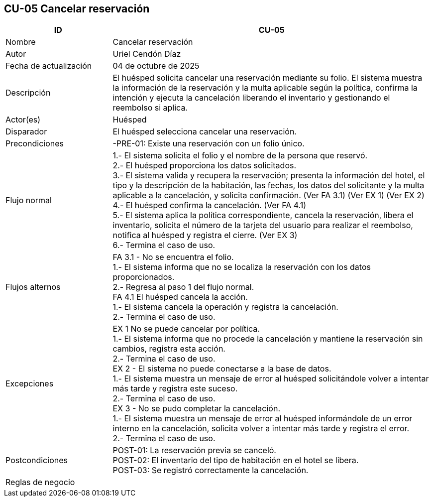 == CU-05 Cancelar reservación
[cols="25,~",options="header"]
|===
| ID | CU-05
| Nombre | Cancelar reservación
| Autor | Uriel Cendón Díaz
| Fecha de actualización | 04 de octubre de 2025
| Descripción | El huésped solicita cancelar una reservación mediante su folio. El sistema muestra la información de la reservación y la multa aplicable según la política, confirma la intención y ejecuta la cancelación liberando el inventario y gestionando el reembolso si aplica.
| Actor(es) | Huésped
| Disparador | El huésped selecciona cancelar una reservación.
| Precondiciones | -PRE-01: Existe una reservación con un folio único.
| Flujo normal |
1.- El sistema solicita el folio y el nombre de la persona que reservó. +
2.- El huésped proporciona los datos solicitados. +
3.- El sistema valida y recupera la reservación; presenta la información del hotel, el tipo y la descripción de la habitación, las fechas, los datos del solicitante y la multa aplicable a la cancelación, y solicita confirmación. (Ver FA 3.1) (Ver EX 1) (Ver EX 2) +
4.- El huésped confirma la cancelación. (Ver FA 4.1) +
5.- El sistema aplica la política correspondiente, cancela la reservación, libera el inventario, solicita el número de la tarjeta del usuario para realizar el reembolso, notifica al huésped y registra el cierre. (Ver EX 3) +
6.- Termina el caso de uso.
| Flujos alternos |
FA 3.1 - No se encuentra el folio. +
1.- El sistema informa que no se localiza la reservación con los datos proporcionados. +
2.- Regresa al paso 1 del flujo normal. +
FA 4.1 El huésped cancela la acción. +
1.- El sistema cancela la operación y registra la cancelación. +
2.- Termina el caso de uso.
| Excepciones |
EX 1 No se puede cancelar por política. +
1.- El sistema informa que no procede la cancelación y mantiene la reservación sin cambios, registra esta acción. +
2.- Termina el caso de uso. +
EX 2 - El sistema no puede conectarse a la base de datos. +
1.- El sistema muestra un mensaje de error al huésped solicitándole volver a intentar más tarde y registra este suceso. +
2.- Termina el caso de uso. +
EX 3 - No se pudo completar la cancelación. +
1.- El sistema muestra un mensaje de error al huésped informándole de un error interno en la cancelación, solicita volver a intentar más tarde y registra el error. +
2.- Termina el caso de uso.
| Postcondiciones | POST-01: La reservación previa se canceló. +
POST-02: El inventario del tipo de habitación en el hotel se libera. +
POST-03: Se registró correctamente la cancelación.
|Reglas de negocio|
|===
